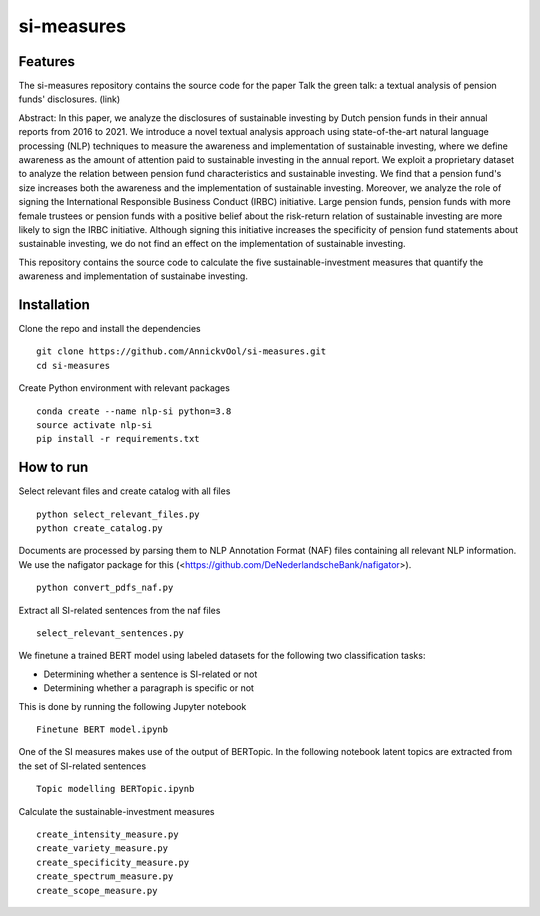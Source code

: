 =========
si-measures
=========

Features
--------

The si-measures repository contains the source code for the paper Talk the green talk: a textual analysis of pension funds' disclosures.
(link)

Abstract:
In this paper, we analyze the disclosures of sustainable investing by Dutch pension funds in their annual reports from 2016 to 2021. We introduce a novel textual analysis approach using state-of-the-art natural language processing (NLP) techniques to measure the awareness and implementation of sustainable investing, where we define awareness as the amount of attention paid to sustainable investing in the annual report. We exploit a proprietary dataset to analyze the relation between pension fund characteristics and sustainable investing. We find that a pension fund's size increases both the awareness and the implementation of sustainable investing. Moreover, we analyze the role of signing the International Responsible Business Conduct (IRBC) initiative. Large pension funds, pension funds with more female trustees or pension funds with a positive belief about the risk-return relation of sustainable investing are more likely to sign the IRBC initiative. Although signing this initiative increases the specificity of pension fund statements about sustainable investing, we do not find an effect on the implementation of sustainable investing.

This repository contains the source code to calculate the five sustainable-investment measures that quantify the awareness and implementation of sustainabe investing.

Installation
------------

Clone the repo and install the dependencies

::

    git clone https://github.com/AnnickvOol/si-measures.git
    cd si-measures

Create Python environment with relevant packages

::

    conda create --name nlp-si python=3.8
    source activate nlp-si
    pip install -r requirements.txt


How to run
----------

Select relevant files and create catalog with all files

::

    python select_relevant_files.py
    python create_catalog.py
    
Documents are processed by parsing them to NLP Annotation Format (NAF) files containing all relevant NLP information. We use the nafigator package for this (<https://github.com/DeNederlandscheBank/nafigator>).

::

    python convert_pdfs_naf.py
    
Extract all SI-related sentences from the naf files

::

    select_relevant_sentences.py

We finetune a trained BERT model using labeled datasets for the following two classification tasks: 

* Determining whether a sentence is SI-related or not

* Determining whether a paragraph is specific or not

This is done by running the following Jupyter notebook
::
    
    Finetune BERT model.ipynb

One of the SI measures makes use of the output of BERTopic. In the following notebook latent topics are extracted from the set of SI-related sentences

::

    Topic modelling BERTopic.ipynb

Calculate the sustainable-investment measures
   
::

    create_intensity_measure.py
    create_variety_measure.py
    create_specificity_measure.py
    create_spectrum_measure.py
    create_scope_measure.py

